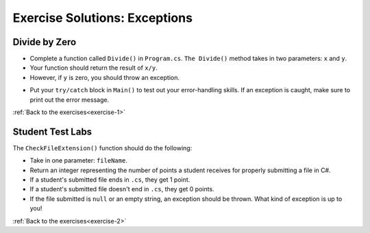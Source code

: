 Exercise Solutions: Exceptions
==============================

Divide by Zero
--------------

.. _divide-by-zero:

* Complete a function called ``Divide()`` in ``Program.cs``. ``The Divide()`` method takes in two parameters: ``x`` and ``y``.
* Your function should return the result of ``x/y``.
* However, if ``y`` is zero, you should throw an exception.

.. sourcecode:: csharp
   :linenos:

   static double Divide(double x, double y)
   {
      if (y == 0.0)
      {
         throw new ArgumentOutOfRangeException("y", "You cannot divide by zero!");
      }
      else
      {
         return x / y;
      }
   }

.. _try-catch:

* Put your ``try/catch`` block in ``Main()`` to test out your error-handling skills. If an exception is caught, make sure to print out the error message.

.. sourcecode:: csharp
   :linenos:

   double a = 9.9;
   double b = 0.0;

   try
   {
      Divide(a, b);
   }
   catch (ArgumentOutOfRangeException e)
   {
      Console.WriteLine(e.Message);
   }

:ref:`Back to the exercises<exercise-1>`

.. _test-student-labs:

Student Test Labs
-----------------

The ``CheckFileExtension()`` function should do the following:

* Take in one parameter: ``fileName``.
* Return an integer representing the number of points a student receives for properly submitting a file in C#.
* If a student's submitted file ends in ``.cs``, they get 1 point.
* If a student's submitted file doesn't end in ``.cs``, they get 0 points.
* If the file submitted is ``null`` or an empty string, an exception should be thrown. What kind of exception is up to you!

.. sourcecode:: csharp
   :linenos:

   static int CheckFileExtension(string fileName)
   {
      if (fileName == null || fileName == "")
      {
         throw new ArgumentNullException("fileName","Student did not submit any work!");
      }
      else
      {
         if (fileName.Substring(fileName.Length - 3, 3) == ".cs")
         {
            return 1;
         }
         else
         {
            return 0;
         }
      }
   }

:ref:`Back to the exercises<exercise-2>`
